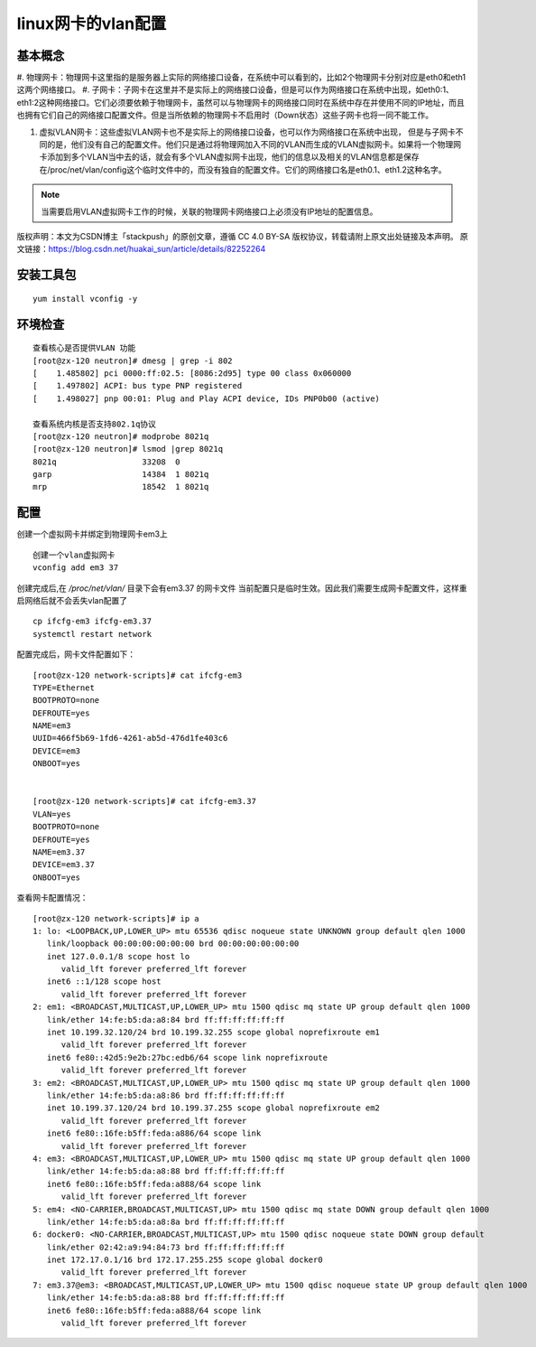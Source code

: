 
.. _linux_vlan_config:

##########################################
linux网卡的vlan配置
##########################################

基本概念
==========

#. 物理网卡：物理网卡这里指的是服务器上实际的网络接口设备，在系统中可以看到的，比如2个物理网卡分别对应是eth0和eth1这两个网络接口。
#. 子网卡：子网卡在这里并不是实际上的网络接口设备，但是可以作为网络接口在系统中出现，如eth0:1、eth1:2这种网络接口。它们必须要依赖于物理网卡，虽然可以与物理网卡的网络接口同时在系统中存在并使用不同的IP地址，而且也拥有它们自己的网络接口配置文件。但是当所依赖的物理网卡不启用时（Down状态）这些子网卡也将一同不能工作。

 

#. 虚拟VLAN网卡：这些虚拟VLAN网卡也不是实际上的网络接口设备，也可以作为网络接口在系统中出现，
   但是与子网卡不同的是，他们没有自己的配置文件。他们只是通过将物理网加入不同的VLAN而生成的VLAN虚拟网卡。如果将一个物理网卡添加到多个VLAN当中去的话，就会有多个VLAN虚拟网卡出现，他们的信息以及相关的VLAN信息都是保存在/proc/net/vlan/config这个临时文件中的，而没有独自的配置文件。它们的网络接口名是eth0.1、eth1.2这种名字。

.. note:: 当需要启用VLAN虚拟网卡工作的时候，关联的物理网卡网络接口上必须没有IP地址的配置信息。

版权声明：本文为CSDN博主「stackpush」的原创文章，遵循 CC 4.0 BY-SA 版权协议，转载请附上原文出处链接及本声明。
原文链接：https://blog.csdn.net/huakai_sun/article/details/82252264


安装工具包
===============
::

   yum install vconfig -y



环境检查
===========
::

   查看核心是否提供VLAN 功能
   [root@zx-120 neutron]# dmesg | grep -i 802
   [    1.485802] pci 0000:ff:02.5: [8086:2d95] type 00 class 0x060000
   [    1.497802] ACPI: bus type PNP registered
   [    1.498027] pnp 00:01: Plug and Play ACPI device, IDs PNP0b00 (active)

   查看系统内核是否支持802.1q协议
   [root@zx-120 neutron]# modprobe 8021q
   [root@zx-120 neutron]# lsmod |grep 8021q
   8021q                  33208  0 
   garp                   14384  1 8021q
   mrp                    18542  1 8021q


配置
=========
创建一个虚拟网卡并绑定到物理网卡em3上

::

   创建一个vlan虚拟网卡
   vconfig add em3 37

创建完成后,在 */proc/net/vlan/* 目录下会有em3.37 的网卡文件
当前配置只是临时生效。因此我们需要生成网卡配置文件，这样重启网络后就不会丢失vlan配置了
::

   cp ifcfg-em3 ifcfg-em3.37
   systemctl restart network

配置完成后，网卡文件配置如下：
::

   [root@zx-120 network-scripts]# cat ifcfg-em3
   TYPE=Ethernet
   BOOTPROTO=none
   DEFROUTE=yes
   NAME=em3
   UUID=466f5b69-1fd6-4261-ab5d-476d1fe403c6
   DEVICE=em3
   ONBOOT=yes


   [root@zx-120 network-scripts]# cat ifcfg-em3.37 
   VLAN=yes
   BOOTPROTO=none
   DEFROUTE=yes
   NAME=em3.37
   DEVICE=em3.37
   ONBOOT=yes

查看网卡配置情况：
::

   [root@zx-120 network-scripts]# ip a
   1: lo: <LOOPBACK,UP,LOWER_UP> mtu 65536 qdisc noqueue state UNKNOWN group default qlen 1000
      link/loopback 00:00:00:00:00:00 brd 00:00:00:00:00:00
      inet 127.0.0.1/8 scope host lo
         valid_lft forever preferred_lft forever
      inet6 ::1/128 scope host 
         valid_lft forever preferred_lft forever
   2: em1: <BROADCAST,MULTICAST,UP,LOWER_UP> mtu 1500 qdisc mq state UP group default qlen 1000
      link/ether 14:fe:b5:da:a8:84 brd ff:ff:ff:ff:ff:ff
      inet 10.199.32.120/24 brd 10.199.32.255 scope global noprefixroute em1
         valid_lft forever preferred_lft forever
      inet6 fe80::42d5:9e2b:27bc:edb6/64 scope link noprefixroute 
         valid_lft forever preferred_lft forever
   3: em2: <BROADCAST,MULTICAST,UP,LOWER_UP> mtu 1500 qdisc mq state UP group default qlen 1000
      link/ether 14:fe:b5:da:a8:86 brd ff:ff:ff:ff:ff:ff
      inet 10.199.37.120/24 brd 10.199.37.255 scope global noprefixroute em2
         valid_lft forever preferred_lft forever
      inet6 fe80::16fe:b5ff:feda:a886/64 scope link 
         valid_lft forever preferred_lft forever
   4: em3: <BROADCAST,MULTICAST,UP,LOWER_UP> mtu 1500 qdisc mq state UP group default qlen 1000
      link/ether 14:fe:b5:da:a8:88 brd ff:ff:ff:ff:ff:ff
      inet6 fe80::16fe:b5ff:feda:a888/64 scope link 
         valid_lft forever preferred_lft forever
   5: em4: <NO-CARRIER,BROADCAST,MULTICAST,UP> mtu 1500 qdisc mq state DOWN group default qlen 1000
      link/ether 14:fe:b5:da:a8:8a brd ff:ff:ff:ff:ff:ff
   6: docker0: <NO-CARRIER,BROADCAST,MULTICAST,UP> mtu 1500 qdisc noqueue state DOWN group default 
      link/ether 02:42:a9:94:84:73 brd ff:ff:ff:ff:ff:ff
      inet 172.17.0.1/16 brd 172.17.255.255 scope global docker0
         valid_lft forever preferred_lft forever
   7: em3.37@em3: <BROADCAST,MULTICAST,UP,LOWER_UP> mtu 1500 qdisc noqueue state UP group default qlen 1000
      link/ether 14:fe:b5:da:a8:88 brd ff:ff:ff:ff:ff:ff
      inet6 fe80::16fe:b5ff:feda:a888/64 scope link 
         valid_lft forever preferred_lft forever








